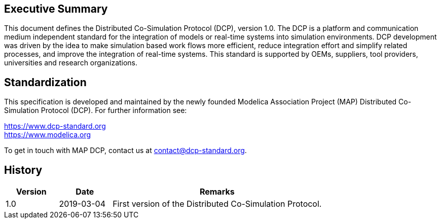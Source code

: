 
== Executive Summary
This document defines the Distributed Co-Simulation Protocol (DCP), version 1.0. The DCP is a platform and communication medium independent standard for the integration of models or real-time systems into simulation environments. DCP development was driven by the idea to make simulation based work flows more efficient, reduce integration effort and simplify related processes, and improve the integration of real-time systems. This standard is supported by OEMs, suppliers, tool providers, universities and research organizations.

== Standardization
This specification is developed and maintained by the newly founded Modelica Association Project (MAP) Distributed Co-Simulation Protocol (DCP). For further information see:

https://www.dcp-standard.org +
https://www.modelica.org

To get in touch with MAP DCP, contact us at contact@dcp-standard.org.

== History

[width="100%", cols="1,1,4", options="header"]
|===
|Version
|Date
|Remarks

|1.0
|2019-03-04
|First version of the Distributed Co-Simulation Protocol.
|===

